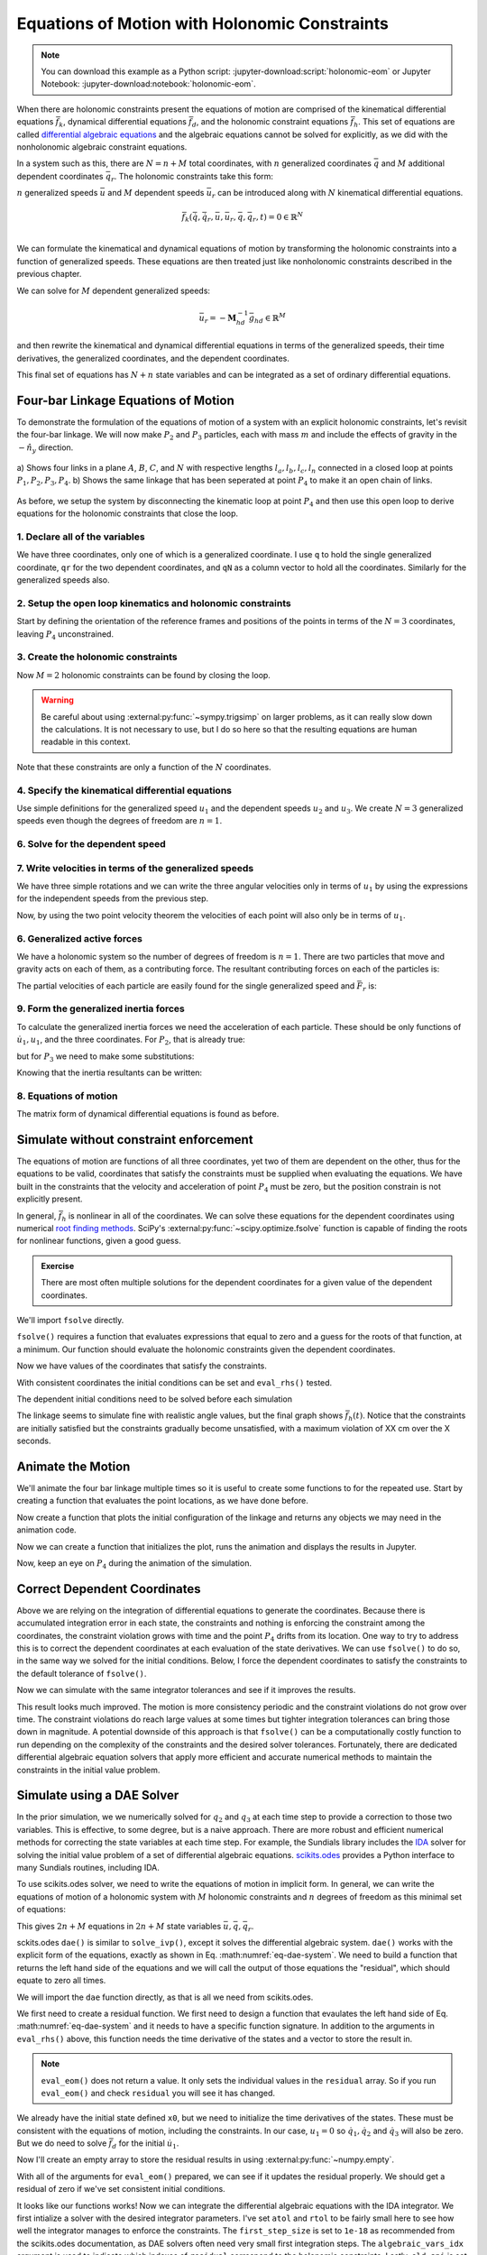 ==============================================
Equations of Motion with Holonomic Constraints
==============================================

.. note::

   You can download this example as a Python script:
   :jupyter-download:script:`holonomic-eom` or Jupyter Notebook:
   :jupyter-download:notebook:`holonomic-eom`.

.. jupyter-execute::

   from IPython.display import HTML
   from matplotlib.animation import FuncAnimation
   from scipy.integrate import solve_ivp
   import matplotlib.pyplot as plt
   import numpy as np
   import sympy as sm
   import sympy.physics.mechanics as me

   me.init_vprinting(use_latex='mathjax')

When there are holonomic constraints present the equations of motion are
comprised of the kinematical differential equations :math:`\bar{f}_k`,
dynamical differential equations :math:`\bar{f}_d`, and the holonomic
constraint equations :math:`\bar{f}_h`. This set of equations are called
`differential algebraic equations`_ and the algebraic equations cannot be
solved for explicitly, as we did with the nonholonomic algebraic constraint
equations.

.. _differential algebraic equations: https://en.wikipedia.org/wiki/Differential-algebraic_system_of_equations

In a system such as this, there are :math:`N=n+M` total coordinates, with
:math:`n` generalized coordinates :math:`\bar{q}` and :math:`M` additional
dependent coordinates :math:`\bar{q}_r`. The holonomic constraints take this
form:

.. math::
   :label: eq-holonomic-constraints

   \bar{f}_h(\bar{q}, \bar{q}_r, t) = 0 \in \mathbb{R}^M

:math:`n` generalized speeds :math:`\bar{u}` and :math:`M` dependent speeds
:math:`\bar{u}_r` can be introduced along with :math:`N` kinematical
differential equations.

.. math::

   \bar{f}_k(\dot{\bar{q}}, \dot{\bar{q}}_r, \bar{u}, \bar{u}_r, \bar{q}, \bar{q}_r, t)  = 0 \in \mathbb{R}^N \\

We can formulate the kinematical and dynamical equations of motion by
transforming the holonomic constraints into a function of generalized speeds.
These equations are then treated just like nonholonomic constraints described
in the previous chapter.

.. math::
   :label: eq-holonomic-constraints-dot

   \dot{\bar{f}}_h(\bar{u}, \bar{u}_r, \bar{q}, \bar{q}_r, t) =
   \mathbf{M}_{hd}\bar{u}_r + \bar{g}_{hd} = 0 \in \mathbb{R}^M

We can solve for :math:`M` dependent generalized speeds:

.. math::

   \bar{u}_r = -\mathbf{M}_{hd}^{-1} \bar{g}_{hd} \in \mathbb{R}^M

and then rewrite the kinematical and dynamical differential equations in terms
of the generalized speeds, their time derivatives, the generalized coordinates,
and the dependent coordinates.

.. math::
   :label: eq-holonomic-constrained-eom

   \bar{f}_k(\dot{\bar{q}}, \dot{\bar{q}}_r, \bar{u}, \bar{q}, \bar{q}_r, t)  = 0 \in \mathbb{R}^N \\
   \bar{f}_d(\dot{\bar{u}}, \bar{u}, \bar{q}, \bar{q}_r, t)  = 0 \in \mathbb{R}^n \\

This final set of equations has :math:`N+n` state variables and can be
integrated as a set of ordinary differential equations.

Four-bar Linkage Equations of Motion
====================================

To demonstrate the formulation of the equations of motion of a system with an
explicit holonomic constraints, let's revisit the four-bar linkage. We will now
make :math:`P_2` and :math:`P_3` particles, each with mass :math:`m` and
include the effects of gravity in the :math:`-\hat{n}_y` direction.

.. figure:: figures/configuration-four-bar.svg
   :align: center
   :width: 600px

   a) Shows four links in a plane :math:`A`, :math:`B`, :math:`C`, and
   :math:`N` with respective lengths :math:`l_a,l_b,l_c,l_n` connected in a
   closed loop at points :math:`P_1,P_2,P_3,P_4`. b) Shows the same linkage
   that has been seperated at point :math:`P_4` to make it an open chain of
   links.

As before, we setup the system by disconnecting the kinematic loop at point
:math:`P_4` and then use this open loop to derive equations for the holonomic
constraints that close the loop.

1. Declare all of the variables
-------------------------------

We have three coordinates, only one of which is a generalized coordinate. I use
``q`` to hold the single generalized coordinate, ``qr`` for the two dependent
coordinates, and ``qN`` as a column vector to hold all the coordinates.
Similarly for the generalized speeds also.

.. jupyter-execute::

   q1, q2, q3 = me.dynamicsymbols('q1, q2, q3')
   u1, u2, u3 = me.dynamicsymbols('u1, u2, u3')
   la, lb, lc, ln = sm.symbols('l_a, l_b, l_c, l_n')
   m, g = sm.symbols('m, g')
   t = me.dynamicsymbols._t

   p = sm.Matrix([la, lb, lc, ln, m, g])

   q = sm.Matrix([q1])
   qr = sm.Matrix([q2, q3])
   qN = q.col_join(qr)

   u = sm.Matrix([u1])
   ur = sm.Matrix([u2, u3])
   uN = u.col_join(ur)

   qdN = qN.diff(t)
   ud = u.diff(t)

   p, q, qr, qN, u, ur, uN, qdN, ud

.. jupyter-execute::

   ur_zero = {ui: 0 for ui in ur}
   uN_zero = {ui: 0 for ui in uN}
   qdN_zero = {qdi: 0 for qdi in qdN}
   ud_zero = {udi: 0 for udi in ud}

2. Setup the open loop kinematics and holonomic constraints
-----------------------------------------------------------

Start by defining the orientation of the reference frames and positions of the
points in terms of the :math:`N=3` coordinates, leaving :math:`P_4`
unconstrained.

.. jupyter-execute::

   N = me.ReferenceFrame('N')
   A = me.ReferenceFrame('A')
   B = me.ReferenceFrame('B')
   C = me.ReferenceFrame('C')

   A.orient_axis(N, q1, N.z)
   B.orient_axis(A, q2, A.z)
   C.orient_axis(B, q3, B.z)

   P1 = me.Point('P1')
   P2 = me.Point('P2')
   P3 = me.Point('P3')
   P4 = me.Point('P4')

   P2.set_pos(P1, la*A.x)
   P3.set_pos(P2, lb*B.x)
   P4.set_pos(P3, lc*C.x)

3. Create the holonomic constraints
-----------------------------------

Now :math:`M=2` holonomic constraints can be found by closing the loop.

.. jupyter-execute::

   loop = P4.pos_from(P1) - ln*N.x

   fh = sm.Matrix([loop.dot(N.x), loop.dot(N.y)])
   fh = sm.trigsimp(fh)
   fh

.. warning::

   Be careful about using :external:py:func:`~sympy.trigsimp` on larger
   problems, as it can really slow down the calculations. It is not necessary
   to use, but I do so here so that the resulting equations are human readable
   in this context.

Note that these constraints are only a function of the :math:`N` coordinates.

.. jupyter-execute::

   me.find_dynamicsymbols(fh)

4. Specify the kinematical differential equations
-------------------------------------------------

Use simple definitions for the generalized speed :math:`u_1` and the dependent
speeds :math:`u_2` and :math:`u_3`. We create :math:`N=3` generalized speeds
even though the degrees of freedom are :math:`n=1`.

.. jupyter-execute::

   fk = sm.Matrix([
       q1.diff(t) - u1,
       q2.diff(t) - u2,
       q3.diff(t) - u3,
   ])
   Mk = fk.jacobian(qdN)
   gk = fk.xreplace(qdN_zero)
   qdN_sol = -Mk.LUsolve(gk)
   qd_repl = dict(zip(qdN, qdN_sol))
   qd_repl

6. Solve for the dependent speed
--------------------------------

.. jupyter-execute::

   fhd = fh.diff(t).xreplace(qd_repl)
   fhd = sm.trigsimp(fhd)
   fhd

.. jupyter-execute::

   me.find_dynamicsymbols(fhd)

.. jupyter-execute::

   Mhd = fhd.jacobian(ur)
   ghd = fhd.xreplace(ur_zero)
   ur_sol = sm.trigsimp(-Mhd.LUsolve(ghd))
   ur_repl = dict(zip(ur, ur_sol))
   ur_repl

7. Write velocities in terms of the generalized speeds
------------------------------------------------------

We have three simple rotations and we can write the three angular velocities
only in terms of :math:`u_1` by using the expressions for the independent
speeds from the previous step.

.. jupyter-execute::

   gk = gk.xreplace(ur_repl)


.. jupyter-execute::

   A.set_ang_vel(N, u1*N.z)
   B.set_ang_vel(A, ur_repl[u2]*A.z)
   C.set_ang_vel(B, ur_repl[u3]*B.z)

Now, by using the two point velocity theorem the velocities of each point will
also only be in terms of :math:`u_1`.

.. jupyter-execute::

   P1.set_vel(N, 0)
   P2.v2pt_theory(P1, N, A)
   P3.v2pt_theory(P2, N, B)
   P4.v2pt_theory(P3, N, C)

   me.find_dynamicsymbols(P4.vel(N), reference_frame=N)

6. Generalized active forces
----------------------------

We have a holonomic system so the number of degrees of freedom is :math:`n=1`.
There are two particles that move and gravity acts on each of them, as a
contributing force. The resultant contributing forces on each of the particles
is:

.. jupyter-execute::

   R_P2 = -m*g*N.y
   R_P3 = -m*g*N.y

The partial velocities of each particle are easily found for the single
generalized speed and :math:`\bar{F}_r` is:

.. jupyter-execute::

   Fr = sm.Matrix([
       P2.vel(N).diff(u1, N).dot(R_P2) + P3.vel(N).diff(u1, N).dot(R_P3)
   ])
   Fr

.. jupyter-execute::

   me.find_dynamicsymbols(Fr)

9. Form the generalized inertia forces
--------------------------------------

To calculate the generalized inertia forces we need the acceleration of each
particle. These should be only functions of :math:`\dot{u}_1,u_1`, and the
three coordinates. For :math:`P_2`, that is already true:

.. jupyter-execute::

   me.find_dynamicsymbols(P2.acc(N), reference_frame=N)

but for :math:`P_3` we need to make some substitutions:

.. jupyter-execute::

   me.find_dynamicsymbols(P3.acc(N), reference_frame=N)

Knowing that the inertia resultants can be written:

.. jupyter-execute::

   Rs_P2 = -m*P2.acc(N)
   Rs_P3 = -m*P3.acc(N).xreplace(qd_repl).xreplace(ur_repl)

.. jupyter-execute::

   Frs = sm.Matrix([
       P2.vel(N).diff(u1, N).dot(Rs_P2) +
       P3.vel(N).diff(u1, N).dot(Rs_P3)
   ])
   me.find_dynamicsymbols(Frs)

8. Equations of motion
----------------------

The matrix form of dynamical differential equations is found as before.

.. jupyter-execute::

   gk = gk.xreplace(ur_repl)
   me.find_dynamicsymbols(Mk), me.find_dynamicsymbols(gk)

.. jupyter-execute::

   Md = Frs.jacobian(ud)
   gd = Frs.xreplace(ud_zero) + Fr
   me.find_dynamicsymbols(Md), me.find_dynamicsymbols(gd)

Simulate without constraint enforcement
=======================================

The equations of motion are functions of all three coordinates, yet two of them
are dependent on the other, thus for the equations to be valid, coordinates
that satisfy the constraints must be supplied when evaluating the equations.
We have built in the constraints that the velocity and acceleration of point
:math:`P_4` must be zero, but the position constrain is not explicitly present.

.. jupyter-execute::

   eval_k = sm.lambdify((qN, u, p), (Mk, gk))
   eval_d = sm.lambdify((qN, u, p), (Md, gd))

.. jupyter-execute::

   def eval_rhs(t, x, p):

       qN = x[:3]
       u = x[3:]

       Mk, gk = eval_k(qN, u, p)
       qNd = -np.linalg.solve(Mk, np.squeeze(gk))

       # Md, gd, and ud are each 1x1
       Md, gd = eval_d(qN, u, p)
       ud = -np.linalg.solve(Md, gd)[0]

       return np.hstack((qNd, ud))

.. jupyter-execute::

   p_vals = np.array([
       0.8,  # la [m]
       2.0,  # lb [m]
       1.0,  # lc [m]
       2.0,  # ln [m]
       1.0,  # m [kg]
       9.81,  # g [m/s^2]
   ])

In general, :math:`\bar{f}_h` is nonlinear in all of the coordinates. We can
solve these equations for the dependent coordinates using numerical `root
finding methods`_. SciPy's :external:py:func:`~scipy.optimize.fsolve` function
is capable of finding the roots for nonlinear functions, given a good guess.

.. _root finding methods: https://en.wikipedia.org/wiki/Root-finding_algorithms

.. admonition:: Exercise

   There are most often multiple solutions for the dependent coordinates for a
   given value of the dependent coordinates.

We'll import ``fsolve`` directly.

.. jupyter-execute::

   from scipy.optimize import fsolve

``fsolve()`` requires a function that evaluates expressions that equal to zero
and a guess for the roots of that function, at a minimum. Our function should
evaluate the holonomic constraints given the dependent coordinates.

.. jupyter-execute::

   eval_fh = sm.lambdify((qr, q, p), fh)

.. jupyter-execute::

   q1_val = np.deg2rad(10.0)  # set the independent coordinate value
   q2_val, q3_val = fsolve(
       lambda qr, q, p: np.squeeze(eval_fh(qr, q, p)),  # squeeze to a 1d array
       np.deg2rad([10.0, -150]),  # initial guess for q2 and q3
       args=([q1_val], p_vals)) # known values in fh

Now we have values of the coordinates that satisfy the constraints.

.. jupyter-execute::

   qN_vals = np.array([q1_val, q2_val, q3_val])
   np.rad2deg(qN_vals)

.. jupyter-execute::

   eval_fh(qN_vals[1:], qN_vals[:1], p_vals)

.. jupyter-execute::

   u1_val = 0.0
   x0 = np.hstack((qN_vals, u1_val))
   t0, tf, fps = 0.0, 30.0, 20
   ts = np.linspace(t0, tf, num=int(fps*(tf - t0)))

With consistent coordinates the initial conditions can be set and
``eval_rhs()`` tested.

.. jupyter-execute::

   eval_rhs(t0, x0, p_vals)

The dependent initial conditions need to be solved before each simulation

.. jupyter-execute::

   def simulate(eval_rhs, t0, tf, fps, q1_0, u1_0, q2_0g, q3_0g, p):
       """Returns the simulation results.

       Parameters
       ==========
       eval_rhs : function
          Function that returns the derivatives of the states in the form:
          ``eval_rhs(t, x, p)``.
       t0 : float
          Initial time in seconds.
       tf : float
          Final time in seconds.
       fps : integer
          Number of "frames" per second to output.
       q1_0 : float
          Initial q1 angle in radians.
       u1_0 : float
          Initial u1 rate in radians/s.
       q2_0g : float
          Guess for the initial q2 angle in radians.
       q3_0g : float
          Guess for the initial q3 angle in radians.
       p : array_like, shape(6,)
          Constant parameters p = [la, lb, lc, ln, m, g].

       Returns
       =======
       ts : ndarray, shape(n,)
          Time values.
       xs : ndarray, shape(n, 4)
          State values at each time.
       con : ndarray, shape(n, 2)
          Constraint violations at each time in meters.

       """

       ts = np.linspace(t0, tf, num=int(fps*(tf - t0)))

       q2_val, q3_val = fsolve(
           lambda qr, q, p: np.squeeze(eval_fh(qr, q, p)),
           [q2_0g, q3_0g],
           args=([q1_0], p))
       x0 = np.array([q1_val, q2_val, q3_val, u1_0])

       sol = solve_ivp(eval_rhs,
                       (ts[0], ts[-1]),
                       x0,
                       args=(p_vals,),
                       t_eval=ts,
                       rtol=1e-3,
                       atol=1e-6)

       xs = np.transpose(sol.y)
       ts = sol.t

       con = []
       for xi in xs:  # xs is shape(n, 4)
          con.append(eval_fh(xi[1:3], xi[0:1], p_vals).squeeze())
       con = np.array(con)

       return ts, xs, con


.. jupyter-execute::

   def plot_results(ts, xs, con):
       """Returns the array of axes of a 4 panel plot of the state trajectory
       versus time.

       Parameters
       ==========
       ts : array_like, shape(n,)
          Values of time.
       xs : array_like, shape(n, 4)
          Values of the state trajectories corresponding to ``ts`` in order
          [q1, q2, q3, u1].
       con : array_like, shape(n, 2)
          x and y constraint violations of P4 at each time in ``ts``.

       Returns
       =======
       axes : ndarray, shape(3,)
          Matplotlib axes for each panel.

       """
       fig, axes = plt.subplots(3, 1, sharex=True)

       fig.set_size_inches((10.0, 6.0))

       axes[0].plot(ts, np.rad2deg(xs[:, :3]))  # q1(t), q2(t), q3(t)
       axes[1].plot(ts, np.rad2deg(xs[:, 3]))  # u1(t)
       axes[2].plot(ts, np.squeeze(con))  # fh(t)

       axes[0].legend(['$q_1$', '$q_2$', '$q_3$'])
       axes[1].legend(['$u_1$'])
       axes[2].legend([r'$\cdot\hat{n}_x$', r'$\cdot\hat{n}_y$'])

       axes[0].set_ylabel('Angle [deg]')
       axes[1].set_ylabel('Angular Rate [deg/s]')
       axes[2].set_ylabel('Distance [m]')
       axes[2].set_xlabel('Time [s]')

       fig.tight_layout()

       return axes

.. jupyter-execute::

   ts, xs, con = simulate(
       eval_rhs,
       t0=t0,
       tf=tf,
       fps=fps,
       q1_0=np.deg2rad(10.0),
       u1_0=0.0,
       q2_0g=np.deg2rad(10.0),
       q3_0g=np.deg2rad(-150.0),
       p=p_vals,
   )
   plot_results(ts, xs, con);

The linkage seems to simulate fine with realistic angle values, but the final
graph shows :math:`\bar{f}_h(t)`. Notice that the constraints are initially
satisfied but the constraints gradually become unsatisfied, with a maximum
violation of XX cm over the X seconds.

Animate the Motion
==================

We'll animate the four bar linkage multiple times so it is useful to create
some functions to for the repeated use. Start by creating a function that
evaluates the point locations, as we have done before.

.. jupyter-execute::

   coordinates = P2.pos_from(P1).to_matrix(N)
   for point in [P3, P4, P1, P2]:
      coordinates = coordinates.row_join(point.pos_from(P1).to_matrix(N))

   eval_point_coords = sm.lambdify((qN, p), coordinates)
   eval_point_coords(qN_vals, p_vals)

Now create a function that plots the initial configuration of the linkage and
returns any objects we may need in the animation code.

.. jupyter-execute::

   title_template = 'Time = {:1.2f} s'


   def setup_animation_plot(ts, xs, p):
       """Returns objects needed for the animation.

       Parameters
       ==========
       ts : array_like, shape(n,)
          Values of time.
       xs : array_like, shape(n, 4)
          Values of the state trajectories corresponding to ``ts`` in order
          [q1, q2, q3, u1].
       p : array_like, shape(6,)

       """

       x, y, z = eval_point_coords(xs[0, :3], p)

       fig, ax = plt.subplots()
       fig.set_size_inches((10.0, 10.0))
       ax.set_aspect('equal')
       ax.grid()

       lines, = ax.plot(x, y, color='black',
                        marker='o', markerfacecolor='blue', markersize=10)

       title_text = ax.set_title(title_template.format(ts[0]))
       ax.set_xlim((-1.0, 3.0))
       ax.set_ylim((-1.0, 1.0))
       ax.set_xlabel('$x$ [m]')
       ax.set_ylabel('$y$ [m]')

       return fig, ax, title_text, lines

   setup_animation_plot(ts, xs, p_vals);

Now we can create a function that initializes the plot, runs the animation and
displays the results in Jupyter.

.. jupyter-execute::

   def animate_linkage(ts, xs, p_vals):

       # setup the initial figure and axes
       fig, ax, title_text, lines = setup_animation_plot(ts, xs, p_vals)

       # precalculate all of the point coordinates
       coords = []
       for xi in xs:
           coords.append(eval_point_coords(xi[:3], p_vals))
       coords = np.array(coords)

       # define the animation update function
       def update(i):
           title_text.set_text(title_template.format(ts[i]))
           lines.set_data(coords[i, 0, :], coords[i, 1, :])

       # close figure to prevent premature display
       plt.close()

       # create and return the animation
       return FuncAnimation(fig, update, len(ts))

Now, keep an eye on :math:`P_4` during the animation of the simulation.

.. jupyter-execute::

   HTML(animate_linkage(ts, xs, p_vals).to_jshtml(fps=fps))

Correct Dependent Coordinates
=============================

Above we are relying on the integration of differential equations to generate
the coordinates. Because there is accumulated integration error in each state,
the constraints and nothing is enforcing the constraint among the coordinates,
the constraint violation grows with time and the point :math:`P_4` drifts from
its location. One way to try to address this is to correct the dependent
coordinates at each evaluation of the state derivatives. We can use
``fsolve()`` to do so, in the same way we solved for the initial conditions.
Below, I force the dependent coordinates to satisfy the constraints to the
default tolerance of ``fsolve()``.

.. jupyter-execute::

   def eval_rhs_fsolve(t, x, p):

       qN = x[:3]
       u = x[3:]

       # correct the depdendent coordinates
       qN[1:] = fsolve(lambda qr, q, p: np.squeeze(eval_fh(qr, q, p)),
                       qN[1:],  # guess with current solution for q2 and q3
                       args=(qN[:1], p_vals))

       Mk, gk = eval_k(qN, u, p)
       qNd = -np.linalg.solve(Mk, np.squeeze(gk))

       Md, gd = eval_d(qN, u, p)
       ud = -np.linalg.solve(Md, gd)[0]

       return np.hstack((qNd, ud))

Now we can simulate with the same integrator tolerances and see if it improves
the results.

.. jupyter-execute::

   ts_fsolve, xs_fsolve, con_fsolve = simulate(
       eval_rhs_fsolve,
       t0=t0,
       tf=tf,
       fps=fps,
       q1_0=np.deg2rad(10.0),
       u1_0=0.0,
       q2_0g=np.deg2rad(20.0),
       q3_0g=np.deg2rad(-150.0),
       p=p_vals,
   )

   plot_results(ts_fsolve, xs_fsolve, con_fsolve)

.. jupyter-execute::

   HTML(animate_linkage(ts, xs, p_vals).to_jshtml(fps=fps))

This result looks much improved. The motion is more consistency periodic and
the constraint violations do not grow over time. The constraint violations do
reach large values at some times but tighter integration tolerances can bring
those down in magnitude. A potential downside of this approach is that
``fsolve()`` can be a computationally costly function to run depending on the
complexity of the constraints and the desired solver tolerances. Fortunately,
there are dedicated differential algebraic equation solvers that apply more
efficient and accurate numerical methods to maintain the constraints in the
initial value problem.

Simulate using a DAE Solver
===========================

In the prior simulation, we we numerically solved for :math:`q_2` and
:math:`q_3` at each time step to provide a correction to those two variables.
This is effective, to some degree, but is a naive approach. There are more
robust and efficient numerical methods for correcting the state variables at
each time step. For example, the Sundials library includes the IDA_ solver for
solving the initial value problem of a set of differential algebraic equations.
`scikits.odes`_ provides a Python interface to many Sundials routines,
including IDA.

.. _IDA: https://sundials.readthedocs.io/en/latest/ida/
.. _scikits.odes: https://scikits-odes.readthedocs.io/en/stable/

To use scikits.odes solver, we need to write the equations of motion in
implicit form. In general, we can write the equations of motion of a holonomic
system with :math:`M` holonomic constraints and :math:`n` degrees of freedom as
this minimal set of equations:

.. math::
   :label: eq-dae-system

   \bar{f}_k(\dot{\bar{q}}, \bar{u}, \bar{q}, \bar{q}_r, t)  = 0 \in \mathbb{R}^n \\
   \bar{f}_d(\dot{\bar{u}}, \bar{u}, \bar{q}, \bar{q}_r, t)  = 0 \in \mathbb{R}^n \\
   \bar{f}_h(\bar{q}, \bar{q}_r, t) = 0 \in \mathbb{R}^M

This gives :math:`2n+M` equations in :math:`2n+M` state variables
:math:`\bar{u},\bar{q},\bar{q}_r`.

sckits.odes ``dae()`` is similar to ``solve_ivp()``, except it solves the
differential algebraic system. ``dae()`` works with the explicit form of the
equations, exactly as shown in Eq. :math:numref:`eq-dae-system`. We need to
build a function that returns the left hand side of the equations and we will
call the output of those equations the "residual", which should equate to zero
all times.

We will import the ``dae`` function directly, as that is all we need from
scikits.odes.

.. jupyter-execute::

   from scikits.odes import dae

We first need to create a residual function.
We first need to design a function that evaulates the left hand side of Eq.
:math:numref:`eq-dae-system` and it needs to have a specific function
signature. In addition to the arguments in ``eval_rhs()`` above, this function
needs the time derivative of the states and a vector to store the result in.

.. note::

   ``eval_eom()`` does not return a value. It only sets the individual values
   in the ``residual`` array. So if you run ``eval_eom()`` and check
   ``residual`` you will see it has changed.

.. jupyter-execute::

   def eval_eom(t, x, xd, residual, p):
       """Returns the residual vector of the equations of motion.

       Parameters
       ==========
       t : float
          Time at evaluation.
       x : ndarray, shape(4,)
          State vector at time t: x = [q1, q2, q3, u1].
       xd : ndarray, shape(4,)
          Time derivative of the state vector at time t: xd = [q1d, q2d, q3d, u1d].
       residual : ndarray, shape(4,)
          Vector to store the residuals in: residuals = [fk, fd, fh1, fh2].
       p : ndarray, shape(6,)
          Constant parameters: p = [la, lb, lc, ln, m, g]

       """

       q1, q2, q3, u1 = x
       q1d, _, _, u1d = xd

       Md, gd = eval_d([q1, q2, q3], [u1], p)

       residual[0] = -q1d + u1  # fk, float
       residual[1] = Md[0]*u1d + gd[0]  # fd, float
       residual[2:] = eval_fh([q2, q3], [q1], p).squeeze()  # fh, shape(2,)

We already have the initial state defined ``x0``, but we need to initialize the
time derivatives of the states. These must be consistent with the equations of
motion, including the constraints. In our case, :math:`u_1=0` so
:math:`\dot{q}_1,\dot{q}_2` and :math:`\dot{q}_3` will also be zero. But we do
need to solve :math:`\bar{f}_d` for the initial :math:`\dot{u}_1`.

.. jupyter-execute::

   Md_vals, gd_vals = eval_d(x0[:3], x0[3:], p_vals)

.. jupyter-execute::

   residual = np.empty(4)
   Md_vals, gd_vals = eval_d(qN_vals, [0.0], p_vals)
   xd0 = np.array([
      0.0,  # q1d [rad/s]
      0.0,  # q2d [rad/s]
      0.0,  # q3d [rad/s]
      -np.linalg.solve(Md_vals, gd_vals)[0],  # u1d [rad/s^2]
   ])
   xd0

Now I'll create an empty array to store the residual results in using
:external:py:func:`~numpy.empty`.

.. jupyter-execute::

   residual = np.empty(4)
   residual

With all of the arguments for ``eval_eom()`` prepared, we can see if it updates
the residual properly. We should get a residual of zero if we've set consistent
initial conditions.

.. jupyter-execute::

   eval_eom(t0, x0, xd0, residual, p_vals)
   residual

It looks like our functions works! Now we can integrate the differential
algebraic equations with the IDA integrator. We first intialize a solver with
the desired integrator parameters. I've set ``atol`` and ``rtol`` to be fairly
small here to see how well the integrator manages to enforce the constraints.
The ``first_step_size`` is set to ``1e-18`` as recommended from the
scikits.odes documentation, as DAE solvers often need very small first
integration steps. The ``algebraic_vars_idx`` argument is used to indicate
which indexes of ``residual`` correspond to the holonomic constraints. Lastly,
``old_api`` is set to false to use the newest solution outputs.

.. jupyter-execute::

   solver = dae('ida',
                lambda t, x, xd, res: eval_eom(t, x, xd, res, p_vals),
                #first_step_size=1e-18,
                rtol=1e-3,
                atol=1e-6,
                algebraic_vars_idx=[2, 3],
                old_api=False)

.. todo:: Here are were the options are listed https://github.com/bmcage/odes/blob/1e3b3324748f4665ee5a52ed1a6e0b7e6c05be7d/scikits/odes/sundials/ida.pyx#L848

To find a solution, the desired time array and the initial conditions are
provided to ``solve()``. The time and state values are stored in ``.values.t``
and ``.values.y``.

.. jupyter-execute::

   solution = solver.solve(ts, x0, xd0)
   ts_dae = solution.values.t
   xs_dae = solution.values.y

Now we can have a look at the results. The constraints are held to the order we
specified in the integrator options.

.. jupyter-execute::

   con_dae = []
   for xi in xs_dae:  # xs is shape(n, 4)
      con_dae.append(eval_fh(xi[1:3], xi[0:1], p_vals).squeeze())
   con_dae = np.array(con_dae)

.. jupyter-execute::

   plot_results(ts_dae, xs_dae, con_dae);

.. jupyter-execute::

   HTML(animate_linkage(ts_dae, xs_dae, p_vals).to_jshtml(fps=fps))

.. jupyter-execute::

   fig, ax = plt.subplots()
   fig.set_size_inches((10.0, 6.0))

   ax.plot(ts, xs[:, -1], 'C0',
           ts_fsolve, xs_fsolve[:, -1], 'C1',
           ts_dae, xs_dae[:, -1], 'C2')
   ax.legend(['solve_ivp', 'solve_ivp + fsolve', 'IDA'])
